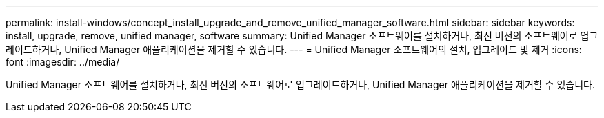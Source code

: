 ---
permalink: install-windows/concept_install_upgrade_and_remove_unified_manager_software.html 
sidebar: sidebar 
keywords: install, upgrade, remove, unified manager, software 
summary: Unified Manager 소프트웨어를 설치하거나, 최신 버전의 소프트웨어로 업그레이드하거나, Unified Manager 애플리케이션을 제거할 수 있습니다. 
---
= Unified Manager 소프트웨어의 설치, 업그레이드 및 제거
:icons: font
:imagesdir: ../media/


[role="lead"]
Unified Manager 소프트웨어를 설치하거나, 최신 버전의 소프트웨어로 업그레이드하거나, Unified Manager 애플리케이션을 제거할 수 있습니다.
